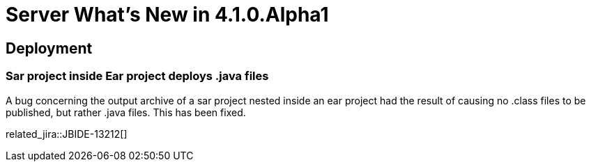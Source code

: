 = Server What's New in 4.1.0.Alpha1
:page-layout: whatsnew
:page-component_id: server
:page-component_version: 4.1.0.Alpha1
:page-feature_jbt_only: true
:page-product_id: jbt_core 
:page-product_version: 4.1.0.Alpha1

== Deployment
=== Sar project inside Ear project deploys .java files

A bug concerning the output archive of a sar project nested inside an ear project had the result of causing no .class files to be published, but rather .java files. This has been fixed.

related_jira::JBIDE-13212[]